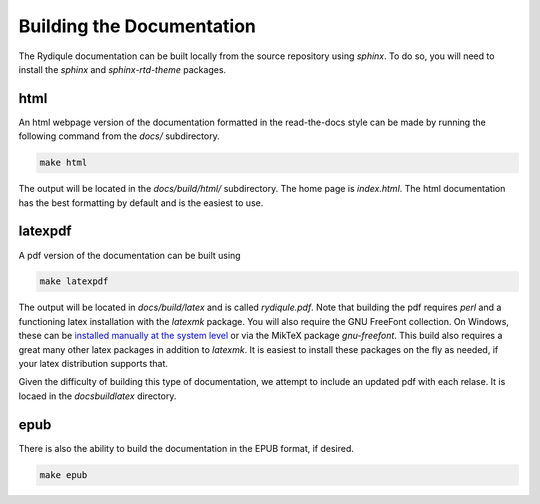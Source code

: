Building the Documentation
==========================

The Rydiqule documentation can be built locally from the source repository using `sphinx`.
To do so, you will need to install the `sphinx` and `sphinx-rtd-theme` packages.

html
----

An html webpage version of the documentation formatted in the read-the-docs style can be made by running the following command from the `docs/` subdirectory.

.. code-block:: shell

  make html

The output will be located in the `docs/build/html/` subdirectory.
The home page is `index.html`.
The html documentation has the best formatting by default and is the easiest to use.

latexpdf
--------

A pdf version of the documentation can be built using

.. code-block:: shell

  make latexpdf

The output will be located in `docs/build/latex` and is called `rydiqule.pdf`.
Note that building the pdf requires `perl` and a functioning latex installation with the `latexmk` package.
You will also require the GNU FreeFont collection.
On Windows, these can be `installed manually at the system level <https://www.gnu.org/software/freefont/>`_
or via the MikTeX package `gnu-freefont`.
This build also requires a great many other latex packages in addition to `latexmk`.
It is easiest to install these packages on the fly as needed, if your latex distribution supports that.

Given the difficulty of building this type of documentation, 
we attempt to include an updated pdf with each relase.
It is locaed in the `docs\build\latex` directory.

epub
----

There is also the ability to build the documentation in the EPUB format, if desired.

.. code-block:: shell

  make epub
